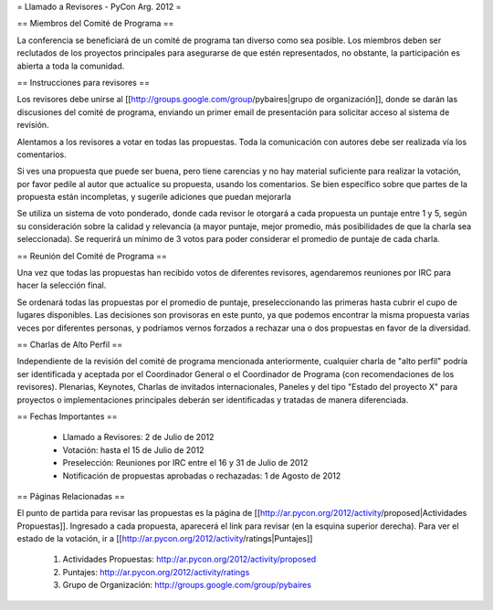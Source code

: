 = Llamado a Revisores - PyCon Arg. 2012 =

== Miembros del Comité de Programa ==

La conferencia se beneficiará de un comité de programa tan diverso como sea posible.
Los miembros deben ser reclutados de los proyectos principales para asegurarse de que estén representados, no obstante, la participación es abierta a toda la comunidad.

== Instrucciones para revisores ==

Los revisores debe unirse al [[http://groups.google.com/group/pybaires|grupo de organización]], donde se darán las discusiones del comité de programa, enviando un primer email de presentación para solicitar acceso al sistema de revisión.

Alentamos a los revisores a votar en todas las propuestas. 
Toda la comunicación con autores debe ser realizada vía los comentarios.

Si ves una propuesta que puede ser buena, pero tiene carencias y no hay material suficiente para realizar la votación, por favor pedile al autor que actualice su propuesta, usando los comentarios. 
Se bien específico sobre que partes de la propuesta están incompletas, y sugerile adiciones que puedan mejorarla

Se utiliza un sistema de voto ponderado, donde cada revisor le otorgará a cada propuesta un puntaje entre 1 y 5, según su consideración sobre la calidad y relevancia (a mayor puntaje, mejor promedio, más posibilidades de que la charla sea seleccionada). 
Se requerirá un mínimo de 3 votos para poder considerar el promedio de puntaje de cada charla.

== Reunión del Comité de Programa ==

Una vez que todas las propuestas han recibido votos de diferentes revisores, agendaremos reuniones por IRC para hacer la selección final. 

Se ordenará todas las propuestas por el promedio de puntaje, preseleccionando las primeras hasta cubrir el cupo de lugares disponibles.
Las decisiones son provisoras en este punto, ya que podemos encontrar la misma propuesta varias veces por diferentes personas, y podríamos vernos forzados a rechazar una o dos propuestas en favor de la diversidad.

== Charlas de Alto Perfil ==

Independiente de la revisión del comité de programa mencionada anteriormente, cualquier charla de "alto perfil" podría ser identificada y aceptada por el Coordinador General o el Coordinador de Programa (con recomendaciones de los revisores). 
Plenarias, Keynotes, Charlas de invitados internacionales, Paneles y del tipo "Estado del proyecto X" para proyectos o implementaciones principales deberán ser identificadas y tratadas de manera diferenciada.

== Fechas Importantes ==

 * Llamado a Revisores: 2 de Julio de 2012
 * Votación: hasta el 15 de Julio de 2012
 * Preselección: Reuniones por IRC entre el 16 y 31 de Julio de 2012
 * Notificación de propuestas aprobadas o rechazadas: 1 de Agosto de 2012

== Páginas Relacionadas ==

El punto de partida para revisar las propuestas es la página de [[http://ar.pycon.org/2012/activity/proposed|Actividades Propuestas]]. Ingresado a cada propuesta, aparecerá el link para revisar (en la esquina superior derecha).
Para ver el estado de la votación, ir a [[http://ar.pycon.org/2012/activity/ratings|Puntajes]]

 1. Actividades Propuestas: http://ar.pycon.org/2012/activity/proposed
 2. Puntajes: http://ar.pycon.org/2012/activity/ratings
 3. Grupo de Organización: http://groups.google.com/group/pybaires
